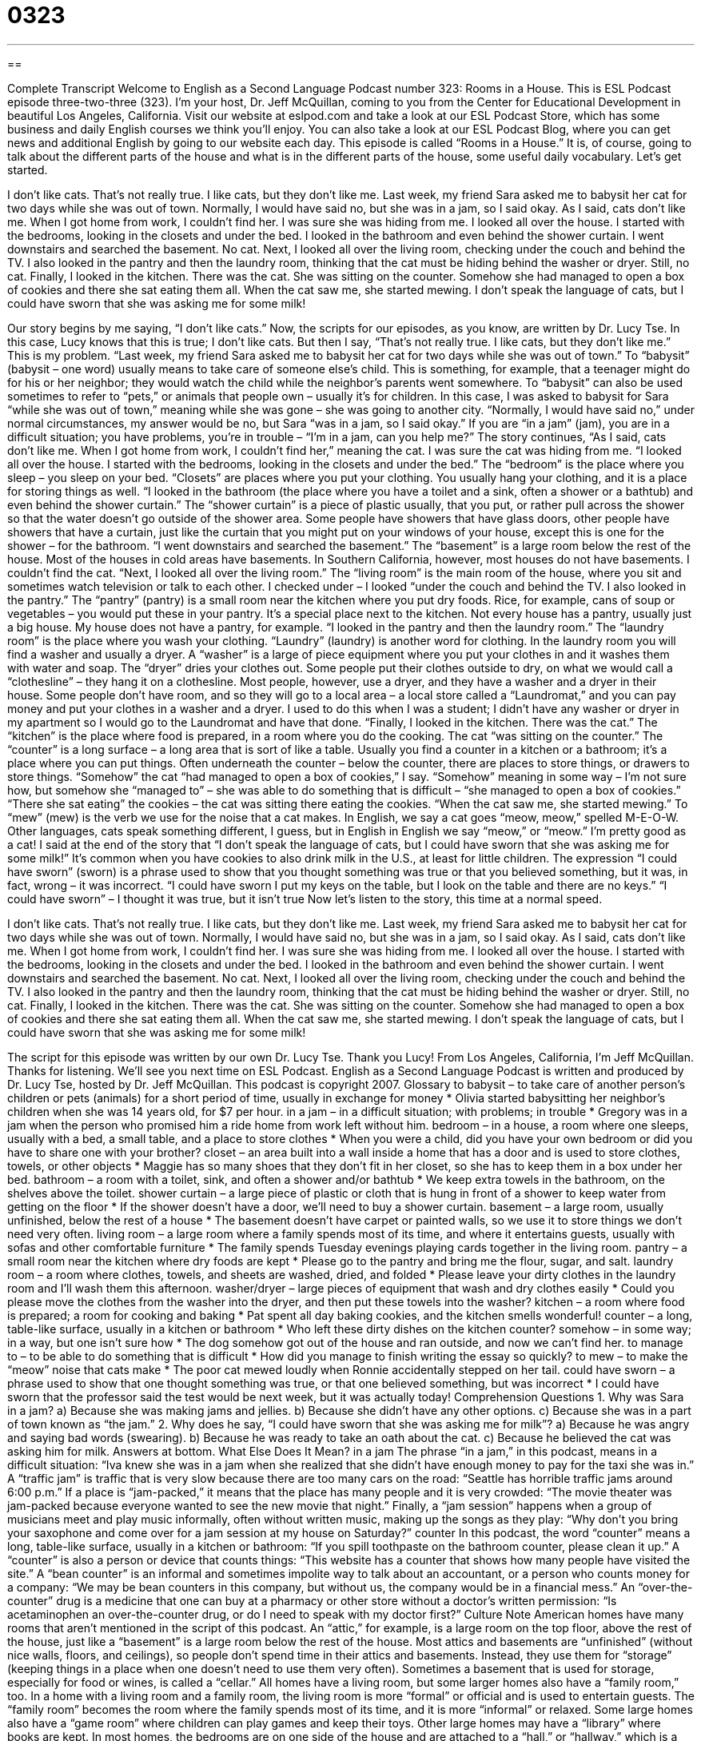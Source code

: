 = 0323
:toc: left
:toclevels: 3
:sectnums:
:stylesheet: ../../../myAdocCss.css

'''

== 

Complete Transcript
Welcome to English as a Second Language Podcast number 323: Rooms in a House.
This is ESL Podcast episode three-two-three (323). I’m your host, Dr. Jeff McQuillan, coming to you from the Center for Educational Development in beautiful Los Angeles, California.
Visit our website at eslpod.com and take a look at our ESL Podcast Store, which has some business and daily English courses we think you’ll enjoy. You can also take a look at our ESL Podcast Blog, where you can get news and additional English by going to our website each day.
This episode is called “Rooms in a House.” It is, of course, going to talk about the different parts of the house and what is in the different parts of the house, some useful daily vocabulary. Let’s get started.
[start of story]
I don’t like cats. That’s not really true. I like cats, but they don’t like me.
Last week, my friend Sara asked me to babysit her cat for two days while she was out of town. Normally, I would have said no, but she was in a jam, so I said okay.
As I said, cats don’t like me. When I got home from work, I couldn’t find her. I was sure she was hiding from me. I looked all over the house.
I started with the bedrooms, looking in the closets and under the bed. I looked in the bathroom and even behind the shower curtain. I went downstairs and searched the basement. No cat. Next, I looked all over the living room, checking under the couch and behind the TV. I also looked in the pantry and then the laundry room, thinking that the cat must be hiding behind the washer or dryer. Still, no cat.
Finally, I looked in the kitchen. There was the cat. She was sitting on the counter. Somehow she had managed to open a box of cookies and there she sat eating them all. When the cat saw me, she started mewing. I don’t speak the language of cats, but I could have sworn that she was asking me for some milk!
[end of story]
Our story begins by me saying, “I don’t like cats.” Now, the scripts for our episodes, as you know, are written by Dr. Lucy Tse. In this case, Lucy knows that this is true; I don’t like cats. But then I say, “That’s not really true. I like cats, but they don’t like me.” This is my problem.
“Last week, my friend Sara asked me to babysit her cat for two days while she was out of town.” To “babysit” (babysit – one word) usually means to take care of someone else’s child. This is something, for example, that a teenager might do for his or her neighbor; they would watch the child while the neighbor’s parents went somewhere. To “babysit” can also be used sometimes to refer to “pets,” or animals that people own – usually it’s for children.
In this case, I was asked to babysit for Sara “while she was out of town,” meaning while she was gone – she was going to another city. “Normally, I would have said no,” under normal circumstances, my answer would be no, but Sara “was in a jam, so I said okay.” If you are “in a jam” (jam), you are in a difficult situation; you have problems, you’re in trouble – “I’m in a jam, can you help me?”
The story continues, “As I said, cats don’t like me. When I got home from work, I couldn’t find her,” meaning the cat. I was sure the cat was hiding from me. “I looked all over the house. I started with the bedrooms, looking in the closets and under the bed.” The “bedroom” is the place where you sleep – you sleep on your bed. “Closets” are places where you put your clothing. You usually hang your clothing, and it is a place for storing things as well.
“I looked in the bathroom (the place where you have a toilet and a sink, often a shower or a bathtub) and even behind the shower curtain.” The “shower curtain” is a piece of plastic usually, that you put, or rather pull across the shower so that the water doesn’t go outside of the shower area. Some people have showers that have glass doors, other people have showers that have a curtain, just like the curtain that you might put on your windows of your house, except this is one for the shower – for the bathroom.
“I went downstairs and searched the basement.” The “basement” is a large room below the rest of the house. Most of the houses in cold areas have basements. In Southern California, however, most houses do not have basements.
I couldn’t find the cat. “Next, I looked all over the living room.” The “living room” is the main room of the house, where you sit and sometimes watch television or talk to each other. I checked under – I looked “under the couch and behind the TV. I also looked in the pantry.” The “pantry” (pantry) is a small room near the kitchen where you put dry foods. Rice, for example, cans of soup or vegetables – you would put these in your pantry. It’s a special place next to the kitchen. Not every house has a pantry, usually just a big house. My house does not have a pantry, for example.
“I looked in the pantry and then the laundry room.” The “laundry room” is the place where you wash your clothing. “Laundry” (laundry) is another word for clothing. In the laundry room you will find a washer and usually a dryer. A “washer” is a large of piece equipment where you put your clothes in and it washes them with water and soap. The “dryer” dries your clothes out. Some people put their clothes outside to dry, on what we would call a “clothesline” – they hang it on a clothesline. Most people, however, use a dryer, and they have a washer and a dryer in their house. Some people don’t have room, and so they will go to a local area – a local store called a “Laundromat,” and you can pay money and put your clothes in a washer and a dryer. I used to do this when I was a student; I didn’t have any washer or dryer in my apartment so I would go to the Laundromat and have that done.
“Finally, I looked in the kitchen. There was the cat.” The “kitchen” is the place where food is prepared, in a room where you do the cooking. The cat “was sitting on the counter.” The “counter” is a long surface – a long area that is sort of like a table. Usually you find a counter in a kitchen or a bathroom; it’s a place where you can put things. Often underneath the counter – below the counter, there are places to store things, or drawers to store things.
“Somehow” the cat “had managed to open a box of cookies,” I say. “Somehow” meaning in some way – I’m not sure how, but somehow she “managed to” – she was able to do something that is difficult – “she managed to open a box of cookies.” “There she sat eating” the cookies – the cat was sitting there eating the cookies. “When the cat saw me, she started mewing.” To “mew” (mew) is the verb we use for the noise that a cat makes. In English, we say a cat goes “meow, meow,” spelled M-E-O-W. Other languages, cats speak something different, I guess, but in English in English we say “meow,” or “meow.” I’m pretty good as a cat!
I said at the end of the story that “I don’t speak the language of cats, but I could have sworn that she was asking me for some milk!” It’s common when you have cookies to also drink milk in the U.S., at least for little children. The expression “I could have sworn” (sworn) is a phrase used to show that you thought something was true or that you believed something, but it was, in fact, wrong – it was incorrect. “I could have sworn I put my keys on the table, but I look on the table and there are no keys.” “I could have sworn” – I thought it was true, but it isn’t true
Now let’s listen to the story, this time at a normal speed.
[start of story]
I don’t like cats. That’s not really true. I like cats, but they don’t like me.
Last week, my friend Sara asked me to babysit her cat for two days while she was out of town. Normally, I would have said no, but she was in a jam, so I said okay.
As I said, cats don’t like me. When I got home from work, I couldn’t find her. I was sure she was hiding from me. I looked all over the house.
I started with the bedrooms, looking in the closets and under the bed. I looked in the bathroom and even behind the shower curtain. I went downstairs and searched the basement. No cat. Next, I looked all over the living room, checking under the couch and behind the TV. I also looked in the pantry and then the laundry room, thinking that the cat must be hiding behind the washer or dryer. Still, no cat.
Finally, I looked in the kitchen. There was the cat. She was sitting on the counter. Somehow she had managed to open a box of cookies and there she sat eating them all. When the cat saw me, she started mewing. I don’t speak the language of cats, but I could have sworn that she was asking me for some milk!
[end of story]
The script for this episode was written by our own Dr. Lucy Tse. Thank you
Lucy!
From Los Angeles, California, I’m Jeff McQuillan. Thanks for listening. We’ll see you next time on ESL Podcast.
English as a Second Language Podcast is written and produced by Dr. Lucy Tse, hosted by Dr. Jeff McQuillan. This podcast is copyright 2007.
Glossary
to babysit – to take care of another person’s children or pets (animals) for a short period of time, usually in exchange for money
* Olivia started babysitting her neighbor’s children when she was 14 years old, for $7 per hour.
in a jam – in a difficult situation; with problems; in trouble
* Gregory was in a jam when the person who promised him a ride home from work left without him.
bedroom – in a house, a room where one sleeps, usually with a bed, a small table, and a place to store clothes
* When you were a child, did you have your own bedroom or did you have to share one with your brother?
closet – an area built into a wall inside a home that has a door and is used to store clothes, towels, or other objects
* Maggie has so many shoes that they don’t fit in her closet, so she has to keep them in a box under her bed.
bathroom – a room with a toilet, sink, and often a shower and/or bathtub
* We keep extra towels in the bathroom, on the shelves above the toilet.
shower curtain – a large piece of plastic or cloth that is hung in front of a shower to keep water from getting on the floor
* If the shower doesn’t have a door, we’ll need to buy a shower curtain.
basement – a large room, usually unfinished, below the rest of a house
* The basement doesn’t have carpet or painted walls, so we use it to store things we don’t need very often.
living room – a large room where a family spends most of its time, and where it entertains guests, usually with sofas and other comfortable furniture
* The family spends Tuesday evenings playing cards together in the living room.
pantry – a small room near the kitchen where dry foods are kept
* Please go to the pantry and bring me the flour, sugar, and salt.
laundry room – a room where clothes, towels, and sheets are washed, dried, and folded
* Please leave your dirty clothes in the laundry room and I’ll wash them this afternoon.
washer/dryer – large pieces of equipment that wash and dry clothes easily
* Could you please move the clothes from the washer into the dryer, and then put these towels into the washer?
kitchen – a room where food is prepared; a room for cooking and baking
* Pat spent all day baking cookies, and the kitchen smells wonderful!
counter – a long, table-like surface, usually in a kitchen or bathroom
* Who left these dirty dishes on the kitchen counter?
somehow – in some way; in a way, but one isn’t sure how
* The dog somehow got out of the house and ran outside, and now we can’t find her.
to manage to – to be able to do something that is difficult
* How did you manage to finish writing the essay so quickly?
to mew – to make the “meow” noise that cats make
* The poor cat mewed loudly when Ronnie accidentally stepped on her tail.
could have sworn – a phrase used to show that one thought something was true, or that one believed something, but was incorrect
* I could have sworn that the professor said the test would be next week, but it was actually today!
Comprehension Questions
1. Why was Sara in a jam?
a) Because she was making jams and jellies.
b) Because she didn’t have any other options.
c) Because she was in a part of town known as “the jam.”
2. Why does he say, “I could have sworn that she was asking me for milk”?
a) Because he was angry and saying bad words (swearing).
b) Because he was ready to take an oath about the cat.
c) Because he believed the cat was asking him for milk.
Answers at bottom.
What Else Does It Mean?
in a jam
The phrase “in a jam,” in this podcast, means in a difficult situation: “Iva knew she was in a jam when she realized that she didn’t have enough money to pay for the taxi she was in.” A “traffic jam” is traffic that is very slow because there are too many cars on the road: “Seattle has horrible traffic jams around 6:00 p.m.” If a place is “jam-packed,” it means that the place has many people and it is very crowded: “The movie theater was jam-packed because everyone wanted to see the new movie that night.” Finally, a “jam session” happens when a group of musicians meet and play music informally, often without written music, making up the songs as they play: “Why don’t you bring your saxophone and come over for a jam session at my house on Saturday?”
counter
In this podcast, the word “counter” means a long, table-like surface, usually in a kitchen or bathroom: “If you spill toothpaste on the bathroom counter, please clean it up.” A “counter” is also a person or device that counts things: “This website has a counter that shows how many people have visited the site.” A “bean counter” is an informal and sometimes impolite way to talk about an accountant, or a person who counts money for a company: “We may be bean counters in this company, but without us, the company would be in a financial mess.” An “over-the-counter” drug is a medicine that one can buy at a pharmacy or other store without a doctor’s written permission: “Is acetaminophen an over-the-counter drug, or do I need to speak with my doctor first?”
Culture Note
American homes have many rooms that aren’t mentioned in the script of this podcast. An “attic,” for example, is a large room on the top floor, above the rest of the house, just like a “basement” is a large room below the rest of the house. Most attics and basements are “unfinished” (without nice walls, floors, and ceilings), so people don’t spend time in their attics and basements. Instead, they use them for “storage” (keeping things in a place when one doesn’t need to use them very often). Sometimes a basement that is used for storage, especially for food or wines, is called a “cellar.”
All homes have a living room, but some larger homes also have a “family room,” too. In a home with a living room and a family room, the living room is more “formal” or official and is used to entertain guests. The “family room” becomes the room where the family spends most of its time, and it is more “informal” or relaxed.
Some large homes also have a “game room” where children can play games and keep their toys. Other large homes may have a “library” where books are kept.
In most homes, the bedrooms are on one side of the house and are attached to a “hall,” or “hallway,” which is a long, narrow room with many doors along its sides that lead to bathrooms and bedrooms. Often people make an extra bedroom into a “home office,” “study,” or “den,” where parents can work at home and children can study. A home office usually has a computer desk and chairs.
Comprehension Answers
1 - b
2 - c